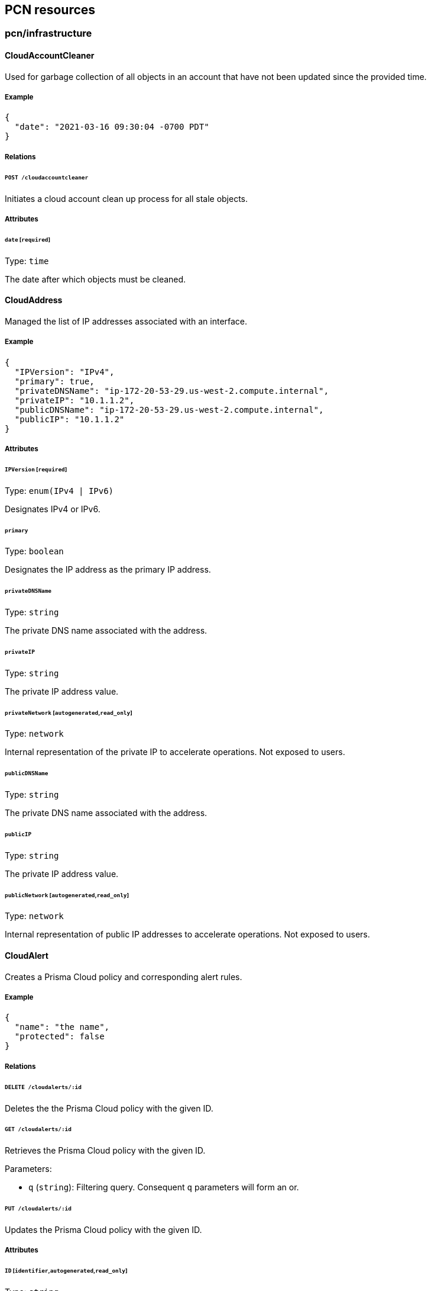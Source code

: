 == PCN resources

//'''
//
//title: PCN resources
//type: single
//url: "/saas/microseg-console-api/pcn/"
//weight: 70
//menu:
//  saas:
//    parent: "microseg-console-api"
//    identifier: "microseg-console-api-pcn"
//canonical: https://docs.aporeto.com/saas/microseg-console-api/pcn/
//
//'''

// markdownlint-disable MD032

=== pcn/infrastructure

==== CloudAccountCleaner

Used for garbage collection of all objects in an account that have not been
updated since the provided time.

===== Example

[,json]
----
{
  "date": "2021-03-16 09:30:04 -0700 PDT"
}
----

===== Relations

====== `POST /cloudaccountcleaner`

Initiates a cloud account clean up process for all stale objects.

===== Attributes

====== `date` [`required`]

Type: `time`

The date after which objects must be cleaned.

==== CloudAddress

Managed the list of IP addresses associated with an interface.

===== Example

[,json]
----
{
  "IPVersion": "IPv4",
  "primary": true,
  "privateDNSName": "ip-172-20-53-29.us-west-2.compute.internal",
  "privateIP": "10.1.1.2",
  "publicDNSName": "ip-172-20-53-29.us-west-2.compute.internal",
  "publicIP": "10.1.1.2"
}
----

===== Attributes

====== `IPVersion` [`required`]

Type: `enum(IPv4 | IPv6)`

Designates IPv4 or IPv6.

====== `primary`

Type: `boolean`

Designates the IP address as the primary IP address.

====== `privateDNSName`

Type: `string`

The private DNS name associated with the address.

====== `privateIP`

Type: `string`

The private IP address value.

====== `privateNetwork` [`autogenerated`,`read_only`]

Type: `network`

Internal representation of the private IP to accelerate operations. Not exposed
to users.

====== `publicDNSName`

Type: `string`

The private DNS name associated with the address.

====== `publicIP`

Type: `string`

The private IP address value.

====== `publicNetwork` [`autogenerated`,`read_only`]

Type: `network`

Internal representation of public IP addresses to accelerate operations. Not
exposed to users.

==== CloudAlert

Creates a Prisma Cloud policy and corresponding alert rules.

===== Example

[,json]
----
{
  "name": "the name",
  "protected": false
}
----

===== Relations

====== `DELETE /cloudalerts/:id`

Deletes the the Prisma Cloud policy with the given ID.

====== `GET /cloudalerts/:id`

Retrieves the Prisma Cloud policy with the given ID.

Parameters:

* `q` (`string`): Filtering query. Consequent `q` parameters will form an or.

====== `PUT /cloudalerts/:id`

Updates the Prisma Cloud policy with the given ID.

===== Attributes

====== `ID` [`identifier`,`autogenerated`,`read_only`]

Type: `string`

Identifier of the object.

====== `annotations`

Type: `map[string][]string`

Stores additional information about an entity.

====== `associatedTags`

Type: `[]string`

List of tags attached to an entity.

====== `cloudpolicies`

Type: `[]string`

The list of policies that apply to this alert.

====== `description` [`max_length=1024`]

Type: `string`

Description of the object.

====== `name` [`required`,`max_length=256`]

Type: `string`

Name of the entity.

====== `namespace` [`autogenerated`,`read_only`]

Type: `string`

Namespace tag attached to an entity.

====== `normalizedTags` [`autogenerated`,`read_only`]

Type: `[]string`

Contains the list of normalized tags of the entities.

====== `notifications`

Type: `[]string`

Type of notifications.

====== `protected`

Type: `boolean`

Defines if the object is protected.

====== `targetSelector`

Type: `[][]string`

Selector of namespaces where this alert rule must apply. If empty it applies to
current namespace.

==== CloudEndpoint

Manages the list of endpoints available in a cloud deployment.

===== Example

[,json]
----
{
  "APIID": 12344555,
  "VPCID": "vpc-023419c5952374917",
  "accountID": 9123450055,
  "cloudType": "AWS",
  "customerID": 1234455,
  "name": "myobject",
  "nativeID": "subnet-0ae4a90153dfb642c",
  "policyReferences": [
    "sg-123"
  ],
  "protected": false,
  "regionName": "AWS Tokyo",
  "resourceID": 12344555
}
----

===== Relations

====== `GET /cloudendpoints`

List of endpoints associated with the deployment.

Parameters:

* `q` (`string`): Filtering query. Consequent `q` parameters will form an or.

====== `POST /cloudendpoints`

Creates a cloud endpoint.

====== `DELETE /cloudendpoints/:id`

Deletes the object with the given ID.

====== `GET /cloudendpoints/:id`

Retrieves the endpoint with the given ID.

====== `PUT /cloudendpoints/:id`

Updates the endpoint with the given ID.

===== Attributes

====== `APIID`

Type: `integer`

Prisma Cloud API ID (matches Prisma Cloud API ID).

====== `ID` [`identifier`,`autogenerated`,`read_only`]

Type: `string`

Identifier of the object.

====== `VPCID`

Type: `string`

ID of the host VPC.

====== `accountID`

Type: `string`

Cloud account ID associated with the entity (matches Prisma Cloud accountID).

====== `annotations`

Type: `map[string][]string`

Stores additional information about an entity.

====== `associatedTags`

Type: `[]string`

List of tags attached to an entity.

====== `cloudTags`

Type: `[]string`

Internal representation of object tags retrieved from the cloud provider.

====== `cloudType`

Type: `string`

Cloud type of the entity.

====== `createTime` [`autogenerated`,`read_only`]

Type: `time`

Creation date of the object.

====== `customerID`

Type: `integer`

Customer ID as identified by Prisma Cloud.

====== `ingestionTime`

Type: `time`

The time that the object was first ingested.

====== `name`

Type: `string`

Name of the object (optional).

====== `namespace` [`autogenerated`,`read_only`]

Type: `string`

Namespace tag attached to an entity.

====== `nativeID` [`required`,`max_length=256`]

Type: `string`

ID of the cloud provider object.

====== `normalizedTags` [`autogenerated`,`read_only`]

Type: `[]string`

Contains the list of normalized tags of the entities.

====== `parameters`

Type: <<cloudendpointdata,`cloudendpointdata`>>

Endpoint related parameters.

====== `policyReferences`

Type: `[]string`

A list of policy references associated with this cloud node.

====== `protected`

Type: `boolean`

Defines if the object is protected.

====== `regionName` [`max_length=256`]

Type: `string`

Region name associated with the entity.

====== `resourceID`

Type: `integer`

Prisma Cloud Resource ID.

====== `updateTime` [`autogenerated`,`read_only`]

Type: `time`

Last update date of the object.

==== CloudEndpointData

Parameters associated with a cloud endpoint.

===== Example

[,json]
----
{
  "VPCAttached": false,
  "attachedInterfaces": [
    "eni-12344",
    "eni-33333"
  ],
  "forwardingEnabled": false,
  "hasPublicIP": false,
  "serviceType": "NotApplicable",
  "type": "Instance"
}
----

===== Attributes

====== `VPCAttached`

Type: `boolean`

Indicates that the endpoint is directly attached to the VPC. In this case the
attachedInterfaces is empty. In general this is only valid for endpoint type
Gateway and Peering Connection.

====== `VPCAttachments`

Type: `[]string`

The list of VPCs that this endpoint is directly attached to.

====== `associatedRouteTables`

Type: `[]string`

List of route tables associated with this endpoint. Depending on cloud provider
it can apply in some gateways.

====== `attachedInterfaces`

Type: `[]string`

A list of interfaces attached with the endpoint. In some cases endpoints can
have more than one interface.

====== `forwardingEnabled`

Type: `boolean`

If the endpoint has multiple connections and forwarding can be enabled between
them.

====== `hasPublicIP`

Type: `boolean`

Indicates if the endpoint has a public IP address.

====== `imageID`

Type: `string`

The imageID of running in the endpoint. Available for instances and
potentially other 3rd parties. This can be the AMI ID in AWS or corresponding
instance imageID in other clouds.

====== `productInfo`

Type: <<cloudendpointdataproductinfo,`[]cloudendpointdataproductinfo`>>

Product related metadata associated with this endpoint.

====== `serviceName`

Type: `string`

Identifies the name of the service for service endpoints.

====== `serviceType`

Type: `enum(Interface | Gateway | GatewayLoadBalancer | NotApplicable)`

Identifies the service type that this endpoint represents (example Gateway Load
Balancer).

Default value:

[,json]
----
"NotApplicable"
----

====== `type` [`required`]

Type: `enum(Instance | LoadBalancer | PeeringConnection | Service | Gateway | TransitGateway | NATGateway)`

Type of the endpoint.

==== CloudEndpointDataProductInfo

Parameters associated with a cloud endpoint data product.

===== Attributes

====== `productID`

Type: `string`

The ID of the corresponding product.

====== `type`

Type: `string`

The type of the product.

==== CloudGraph

Returns a data structure representing the graph of all cloud nodes
and their connections in a particular namespace.

===== Relations

====== `POST /cloudgraphs`

Creates a cloud dependency graph based on ingested data and the required
parameters.

====== `GET /cloudnetworkqueries/:id/cloudgraphs`

Initiates a calculation of the query and retrieves the results in CloudGraph.

===== Attributes

====== `internalEdges` [`autogenerated`,`read_only`]

Type: link:../pcn/#cloudgraphnode[`map[string\]cloudgraphedge`]

The edges of the map.

====== `nodes` [`autogenerated`,`read_only`]

Type: <<cloudgraphnode,`map[string]cloudgraphnode`>>

Refers to the nodes of the map.

====== `publicEdges` [`autogenerated`,`read_only`]

Type: link:../pcn/#cloudgraphnode[`map[string\]cloudgraphedge`]

The edges of the map.

====== `query`

Type: <<cloudnetworkquery,`cloudnetworkquery`>>

The cloud network query that should be used. This requires a POST operation on
the object.

====== `sourceDestinationMap` [`autogenerated`,`read_only`]

Type: `map[string]map[string]cloudnetworkquerydestination`

The set of destinations that have been discovered based on the query and their
associated verdicts.

==== CloudGraphNode

Returns a data structure representing the graph of all cloud nodes and their
connections in a particular namespace.

===== Attributes

====== `nativeID`

Type: `string`

The native ID of the node.

====== `nodeData`

Type: <<cloudnode,`cloudnode`>>

Details about the node if the query type requests full details.

====== `policies`

Type: <<cloudgraphnodeaction,`map[string]cloudgraphnodeaction`>>

The policies that were applied to this node for each destination.

====== `routeTableIDs`

Type: `map[string]string`

The list of route tables IDs that forwarding was based on for the internal path,
if routing was
performed.

====== `type`

Type: `string`

The type of the node as a string.

==== CloudGraphNodeAction

Describes the action and corresponding policy that resulted in this decision.

===== Attributes

====== `action`

Type: `string`

The action that is been applied for the particular destination.

====== `policyID`

Type: `string`

The ID of the policies that were used in the path.

==== CloudInterfaceData

Parameters associated with a cloud interface.

===== Example

[,json]
----
{
  "attachmentType": "Instance",
  "routeTableID": [
    "rt1233"
  ],
  "subnets": [
    "subnet-074c152ae45ea0c73"
  ]
}
----

===== Attributes

====== `addresses`

Type: <<cloudaddress,`[]cloudaddress`>>

List of IP addresses/subnets (IPv4 or IPv6) associated with the
interface.

====== `attachmentType` [`required`]

Type: `enum(Instance | LoadBalancer | Gateway | Service | TransitGatewayVPCAttachment | NetworkLoadBalancer | Lambda | GatewayLoadBalancer | GatewayLoadBalancerEndpoint | VPCEndpoint | APIGatewayManaged | EFA)`

Attachment type describes where this interface is attached to (Instance, Load
Balancer, Gateway, etc).

====== `relatedObjectID`

Type: `string`

If the interface is of type or external, the relatedObjectID identifies the
related service or gateway.

====== `routeTableID`

Type: `string`

The route table that must be used for this interface. Applies to Transit
Gateways and other special types.

====== `securityTags`

Type: `[]string`

Security tags associated with the instance.

====== `subnets`

Type: `[]string`

ID of subnet associated with this interface.

==== CloudManagedNetwork

A cloud managed network represents a set of enterprise subnets that can be used
in policies.

===== Example

[,json]
----
{
  "APIID": 12344555,
  "VPCID": "vpc-023419c5952374917",
  "accountID": 9123450055,
  "cloudType": "AWS",
  "customerID": 1234455,
  "name": "myobject",
  "nativeID": "subnet-0ae4a90153dfb642c",
  "policyReferences": [
    "sg-123"
  ],
  "protected": false,
  "regionName": "AWS Tokyo",
  "resourceID": 12344555,
  "type": "Enterprise"
}
----

===== Relations

====== `GET /cloudmanagednetworks`

Retrieves the list of cloud attachments.

Parameters:

* `q` (`string`): Filtering query. Consequent `q` parameters will form an or.

====== `POST /cloudmanagednetworks`

Creates a cloud managed network.

====== `DELETE /cloudmanagednetworks/:id`

Deletes the object with the given ID.

====== `GET /cloudmanagednetworks/:id`

Retrieves the object with the given ID.

Parameters:

* `archived` (`boolean`): Also retrieve the objects that have been archived.
* `propagated` (`boolean`): Also retrieve the objects that propagate down.

====== `PUT /cloudmanagednetworks/:id`

Updates the object with the given ID.

===== Attributes

====== `APIID`

Type: `integer`

Prisma Cloud API ID (matches Prisma Cloud API ID).

====== `ID` [`identifier`,`autogenerated`,`read_only`]

Type: `string`

Identifier of the object.

====== `VPCID`

Type: `string`

ID of the host VPC.

====== `accountID`

Type: `string`

Cloud account ID associated with the entity (matches Prisma Cloud accountID).

====== `annotations`

Type: `map[string][]string`

Stores additional information about an entity.

====== `associatedTags`

Type: `[]string`

List of tags attached to an entity.

====== `cloudTags`

Type: `[]string`

Internal representation of object tags retrieved from the cloud provider.

====== `cloudType`

Type: `string`

Cloud type of the entity.

====== `createTime` [`autogenerated`,`read_only`]

Type: `time`

Creation date of the object.

====== `customerID`

Type: `integer`

Customer ID as identified by Prisma Cloud.

====== `entries`

Type: `[]string`

List of CIDRs.

====== `ingestionTime`

Type: `time`

The time that the object was first ingested.

====== `name`

Type: `string`

Name of the object (optional).

====== `namespace` [`autogenerated`,`read_only`]

Type: `string`

Namespace tag attached to an entity.

====== `nativeID` [`required`,`max_length=256`]

Type: `string`

ID of the cloud provider object.

====== `normalizedTags` [`autogenerated`,`read_only`]

Type: `[]string`

Contains the list of normalized tags of the entities.

====== `policyReferences`

Type: `[]string`

A list of policy references associated with this cloud node.

====== `protected`

Type: `boolean`

Defines if the object is protected.

====== `regionName` [`max_length=256`]

Type: `string`

Region name associated with the entity.

====== `resourceID`

Type: `integer`

Prisma Cloud Resource ID.

====== `type` [`required`]

Type: `enum(Enterprise | AWSPrefixLists | AWSElasticIPs | GCP | Custom)`

The type of cloud managed network.

Default value:

[,json]
----
"Enterprise"
----

====== `updateTime` [`autogenerated`,`read_only`]

Type: `time`

Last update date of the object.

==== CloudNetworkInterface

Manages the set of network interfaces that are associated with endpoints.

===== Example

[,json]
----
{
  "APIID": 12344555,
  "VPCID": "vpc-023419c5952374917",
  "accountID": 9123450055,
  "cloudType": "AWS",
  "customerID": 1234455,
  "name": "myobject",
  "nativeID": "subnet-0ae4a90153dfb642c",
  "policyReferences": [
    "sg-123"
  ],
  "protected": false,
  "regionName": "AWS Tokyo",
  "resourceID": 12344555
}
----

===== Relations

====== `GET /cloudnetworkinterfaces`

Retrieve the list of network interfaces associated with the deployment.

Parameters:

* `q` (`string`): Filtering query. Consequent `q` parameters will form an or.

====== `POST /cloudnetworkinterfaces`

Creates a cloud network interface.

====== `DELETE /cloudnetworkinterfaces/:id`

Deletes the network interface with the given ID.

====== `GET /cloudnetworkinterfaces/:id`

Retrieves the network interface with the given ID.

Parameters:

* `q` (`string`): Filtering query. Consequent `q` parameters will form an or.

====== `PUT /cloudnetworkinterfaces/:id`

Updates the network interface with the given ID.

===== Attributes

====== `APIID`

Type: `integer`

Prisma Cloud API ID (matches Prisma Cloud API ID).

====== `ID` [`identifier`,`autogenerated`,`read_only`]

Type: `string`

Identifier of the object.

====== `VPCID`

Type: `string`

ID of the host VPC.

====== `accountID`

Type: `string`

Cloud account ID associated with the entity (matches Prisma Cloud accountID).

====== `annotations`

Type: `map[string][]string`

Stores additional information about an entity.

====== `associatedTags`

Type: `[]string`

List of tags attached to an entity.

====== `cloudTags`

Type: `[]string`

Internal representation of object tags retrieved from the cloud provider.

====== `cloudType`

Type: `string`

Cloud type of the entity.

====== `createTime` [`autogenerated`,`read_only`]

Type: `time`

Creation date of the object.

====== `customerID`

Type: `integer`

Customer ID as identified by Prisma Cloud.

====== `ingestionTime`

Type: `time`

The time that the object was first ingested.

====== `name`

Type: `string`

Name of the object (optional).

====== `namespace` [`autogenerated`,`read_only`]

Type: `string`

Namespace tag attached to an entity.

====== `nativeID` [`required`,`max_length=256`]

Type: `string`

ID of the cloud provider object.

====== `normalizedTags` [`autogenerated`,`read_only`]

Type: `[]string`

Contains the list of normalized tags of the entities.

====== `parameters`

Type: <<cloudinterfacedata,`cloudinterfacedata`>>

Cloud network interface related parameters.

====== `policyReferences`

Type: `[]string`

A list of policy references associated with this cloud node.

====== `protected`

Type: `boolean`

Defines if the object is protected.

====== `regionName` [`max_length=256`]

Type: `string`

Region name associated with the entity.

====== `resourceID`

Type: `integer`

Prisma Cloud Resource ID.

====== `updateTime` [`autogenerated`,`read_only`]

Type: `time`

Last update date of the object.

==== CloudNetworkQuery

Provides the parameters for an effective network permissions query.

===== Example

[,json]
----
{
  "destinationProtocol": -1,
  "excludeEnterpriseIPs": false,
  "includeUnreachable": false,
  "name": "the name",
  "protected": false,
  "type": "Summary"
}
----

===== Relations

====== `GET /cloudnetworkqueries`

Retrieves the list of cloud network queries.

Parameters:

* `q` (`string`): Filtering query. Consequent `q` parameters will form an or.

====== `POST /cloudnetworkqueries`

Creates a cloud network query.

====== `DELETE /cloudnetworkqueries/:id`

Deletes the the cloud query with the given ID.

====== `GET /cloudnetworkqueries/:id`

Retrieves the cloud query with the given ID.

Parameters:

* `q` (`string`): Filtering query. Consequent `q` parameters will form an or.

====== `PUT /cloudnetworkqueries/:id`

Updates the cloud query with the given ID.

====== `GET /cloudnetworkqueries/:id/cloudgraphs`

Initiates a calculation of the query and retrieves the results in CloudGraph.

====== `GET /cloudnetworkqueries/:id/cloudpolicies`

Retrieves the policies associated with this query.

====== `POST /cloudnetworkqueries/:id/cloudpolicies`

Creates a policy associated with this query.

===== Attributes

====== `ID` [`identifier`,`autogenerated`,`read_only`]

Type: `string`

Identifier of the object.

====== `annotations`

Type: `map[string][]string`

Stores additional information about an entity.

====== `associatedTags`

Type: `[]string`

List of tags attached to an entity.

====== `description` [`max_length=1024`]

Type: `string`

Description of the object.

====== `destinationIP`

Type: `string`

The destination IP of a trace route request. Might not always be an endpoint.

====== `destinationPorts`

Type: `_portlist`

The destination port or ports that should be used for the trace route command.

====== `destinationProtocol` [`max_value=255.000000`]

Type: `integer`

The destination protocol that should be used for the trace route commands.

Default value:

[,json]
----
-1
----

====== `destinationSelector`

Type: <<cloudnetworkqueryfilter,`cloudnetworkqueryfilter`>>

A filter for selecting destinations for the query.

====== `excludeEnterpriseIPs`

Type: `boolean`

If set, the evaluation will exclude enterprise IPs from the effective
permissions.

====== `includeUnreachable`

Type: `boolean`

If set, the query result will return all destinations including the unreachable
ones.

====== `name` [`required`,`max_length=256`]

Type: `string`

Name of the entity.

====== `namespace` [`autogenerated`,`read_only`]

Type: `string`

Namespace tag attached to an entity.

====== `normalizedTags` [`autogenerated`,`read_only`]

Type: `[]string`

Contains the list of normalized tags of the entities.

====== `protected`

Type: `boolean`

Defines if the object is protected.

====== `sourceIP`

Type: `string`

The source IP of a trace route request. Might not be always and endpoint.

====== `sourceSelector`

Type: <<cloudnetworkqueryfilter,`cloudnetworkqueryfilter`>>

A filter for selecting the sources of the request.

====== `type`

Type: `enum(Summary | CompressedGraph | FullGraph)`

Indicates the type of results that should be provided by the query.

Default value:

[,json]
----
"Summary"
----

==== CloudNetworkQueryDestination

Returns the set of discovered destinations and the associated verdicts.

===== Attributes

====== `indirectNodeID` [`autogenerated`,`read_only`]

Type: `string`

Returns the native ID of the indirect node.

====== `isIndirect` [`autogenerated`,`read_only`]

Type: `boolean`

Returns true if this is an indirect path through an forwarding entities.

====== `reachable` [`autogenerated`,`read_only`]

Type: `boolean`

Returns true if the destination is reachable through routing.

====== `type` [`autogenerated`,`read_only`]

Type: `enum(Interface | Instance | LoadBalancer | PublicIP)`

Returns the type of the destination.

====== `verdict` [`autogenerated`,`read_only`]

Type: `string`

Returns the network security verdict for the destination.

==== CloudNetworkQueryFilter

Captures the parameters allowed in a query filter for a net effective
permissions request.

===== Example

[,json]
----
{
  "accountIDs": [
    "account1"
  ],
  "cloudTypes": [
    "AWS"
  ],
  "regions": [
    "us-west-1"
  ],
  "resourceType": "Instance"
}
----

===== Attributes

====== `VPCIDs`

Type: `[]string`

The VPC ID of the target resources.

====== `accountIDs`

Type: `[]string`

The accounts that the search must apply to. These are the actually IDs of the
account as provided by the cloud provider. One or more IDs can be included.

====== `cloudTypes`

Type: `[]string`

The cloud types that the search must apply to.

====== `imageIDs`

Type: `[]string`

A list of imageIDs that endpoints can be filtered with. Applies only to
resourceType Endpoint.

====== `objectIDs`

Type: `[]string`

The exact object that the search applies. If ObjectIDs are defined, the rest of
the fields are ignored. An object ID can refer to an instance, VPC endpoint, or
network interface.

====== `productInfoType`

Type: `string`

Restricts the query on only endpoints with the given productInfoType.

====== `productInfoValue`

Type: `string`

Restricts the query to only endpoints with the provided productInfoValue. Does
not apply to other resource types.

====== `regions`

Type: `[]string`

The region that the search must apply to.

====== `resourceType` [`required`]

Type: `enum(Instance | Interface | Service | ProcessingUnit)`

The type of endpoint resource. The resource type is a mandatory field and a
query cannot span multiple resource types.

Default value:

[,json]
----
"Instance"
----

====== `securityTags`

Type: `[]string`

The list of security tags associated with the targets of the query. Security
tags refer to security groups in AWS or network tags in GCP. So they can have
different meaning depending on the target cloud.

====== `serviceOwners`

Type: `[]string`

Identifies the owner of the service that the resource is attached to. Field is
not valid if the resource type is not an interface.

====== `serviceTypes`

Type: `[]string`

Identifies the type of service that the interface is attached to. Field is not
valid if the resource type is not an
interface.

====== `subnets`

Type: `[]string`

The subnets where the resources must reside. A subnet parameter can only be
provided for a network interface resource type.

====== `tags`

Type: `[]string`

A list of tags that select the same of endpoints for the query. These tags refer
to the tags attached to the resources in the cloud provider definitions.

==== CloudNetworkRule

Represents an ingress or egress network rule.

===== Example

[,json]
----
{
  "action": "Allow"
}
----

===== Attributes

====== `action` [`required`]

Type: `enum(Allow | Reject)`

Defines the action to apply to a flow.

* `Allow`: allows the defined traffic.
* `Reject`: rejects the defined traffic; useful in conjunction with an allow all
policy.

Default value:

[,json]
----
"Allow"
----

====== `networks` [`read_only`]

Type: `[]string`

A list of IP CIDRS that identify remote endpoints.

====== `object`

Type: `[][]string`

Identifies the set of remote workloads that the rule relates to. The selector
will identify both processing units as well as external networks that match the
selector.

====== `priority`

Type: `integer`

Priority of the rule. Available only for cloud ACLs.

====== `protocolPorts`

Type: `[]string`

Represents the ports and protocols this policy applies to. Protocol/ports are
defined as tcp/80, udp/22. For protocols that do not have ports, the port
designation
is not allowed.

====== `storedNetworks` [`autogenerated`,`read_only`]

Type: `networklist`

An internal representation of the networks to increase performance. Not visible
to end users.

==== CloudNetworkRuleSet

A CloudNetworkRuleSet represents a set of cloud network security groups or
firewall rules as they apply to the infrastructure.

===== Example

[,json]
----
{
  "APIID": 12344555,
  "VPCID": "vpc-023419c5952374917",
  "accountID": 9123450055,
  "cloudType": "AWS",
  "customerID": 1234455,
  "name": "myobject",
  "nativeID": "subnet-0ae4a90153dfb642c",
  "policyReferences": [
    "sg-123"
  ],
  "protected": false,
  "regionName": "AWS Tokyo",
  "resourceID": 12344555
}
----

===== Relations

====== `GET /cloudnetworkrulesets`

Retrieves the list of cloud network rule set policies.

Parameters:

* `q` (`string`): Filtering query. Consequent `q` parameters will form an or.
* `propagated` (`boolean`): Also retrieve the objects that propagate down.

====== `POST /cloudnetworkrulesets`

Creates a cloud network ruleset.

====== `DELETE /cloudnetworkrulesets/:id`

Deletes the object with the given ID.

====== `GET /cloudnetworkrulesets/:id`

Retrieves the object with the given ID.

====== `PUT /cloudnetworkrulesets/:id`

Updates the object with the given ID.

===== Attributes

====== `APIID`

Type: `integer`

Prisma Cloud API ID (matches Prisma Cloud API ID).

====== `ID` [`identifier`,`autogenerated`,`read_only`]

Type: `string`

Identifier of the object.

====== `VPCID`

Type: `string`

ID of the host VPC.

====== `accountID`

Type: `string`

Cloud account ID associated with the entity (matches Prisma Cloud accountID).

====== `annotations`

Type: `map[string][]string`

Stores additional information about an entity.

====== `associatedTags`

Type: `[]string`

List of tags attached to an entity.

====== `cloudTags`

Type: `[]string`

Internal representation of object tags retrieved from the cloud provider.

====== `cloudType`

Type: `string`

Cloud type of the entity.

====== `createTime` [`autogenerated`,`read_only`]

Type: `time`

Creation date of the object.

====== `customerID`

Type: `integer`

Customer ID as identified by Prisma Cloud.

====== `ingestionTime`

Type: `time`

The time that the object was first ingested.

====== `name`

Type: `string`

Name of the object (optional).

====== `namespace` [`autogenerated`,`read_only`]

Type: `string`

Namespace tag attached to an entity.

====== `nativeID` [`required`,`max_length=256`]

Type: `string`

ID of the cloud provider object.

====== `normalizedTags` [`autogenerated`,`read_only`]

Type: `[]string`

Contains the list of normalized tags of the entities.

====== `parameters`

Type: <<cloudnetworkrulesetdata,`cloudnetworkrulesetdata`>>

Cloud network ruleset data.

====== `policyReferences`

Type: `[]string`

A list of policy references associated with this cloud node.

====== `protected`

Type: `boolean`

Defines if the object is protected.

====== `regionName` [`max_length=256`]

Type: `string`

Region name associated with the entity.

====== `resourceID`

Type: `integer`

Prisma Cloud Resource ID.

====== `updateTime` [`autogenerated`,`read_only`]

Type: `time`

Last update date of the object.

==== CloudNetworkRuleSetData

Parameters associated with a cloud network rule set.

===== Example

[,json]
----
{
  "type": "SecurityGroup"
}
----

===== Attributes

====== `incomingRules`

Type: <<cloudnetworkrule,`[]cloudnetworkrule`>>

The set of rules to apply to incoming traffic (traffic coming to the Processing
Unit matching the subject).

====== `outgoingRules`

Type: <<cloudnetworkrule,`[]cloudnetworkrule`>>

The set of rules to apply to outgoing traffic (traffic coming from the
Processing Unit matching the subject).

====== `subject`

Type: `[][]string`

A tag expression identifying used to match processing units to which this policy
applies to.

====== `type` [`required`]

Type: `enum(SecurityGroup | ACL)`

Type identifies if this is a security group rule set or ACL.

==== CloudNode

Manages the list of cloud nodes available in a cloud deployment.

===== Example

[,json]
----
{
  "APIID": 12344555,
  "VPCID": "vpc-023419c5952374917",
  "accountID": 9123450055,
  "cloudType": "AWS",
  "customerID": 1234455,
  "name": "myobject",
  "nativeID": "subnet-0ae4a90153dfb642c",
  "policyReferences": [
    "sg-123"
  ],
  "protected": false,
  "regionName": "AWS Tokyo",
  "resourceID": 12344555,
  "type": "Endpoint"
}
----

===== Relations

====== `GET /cloudnodes`

Retrieves the list of cloud nodes.

Parameters:

* `q` (`string`): Filtering query. Consequent `q` parameters will form an or.

====== `DELETE /cloudnodes/:id`

Deletes the cloud node with the given ID.

====== `GET /cloudnodes/:id`

Retrieves the cloud node with the given ID.

===== Attributes

====== `APIID`

Type: `integer`

Prisma Cloud API ID (matches Prisma Cloud API ID).

====== `ID` [`identifier`,`autogenerated`,`read_only`]

Type: `string`

Identifier of the object.

====== `VPCID`

Type: `string`

ID of the host VPC.

====== `accountID`

Type: `string`

Cloud account ID associated with the entity (matches Prisma Cloud accountID).

====== `annotations`

Type: `map[string][]string`

Stores additional information about an entity.

====== `associatedTags`

Type: `[]string`

List of tags attached to an entity.

====== `attachments`

Type: `[]string`

The list of attachments for this node.

====== `cloudTags`

Type: `[]string`

Internal representation of object tags retrieved from the cloud provider.

====== `cloudType`

Type: `string`

Cloud type of the entity.

====== `createTime` [`autogenerated`,`read_only`]

Type: `time`

Creation date of the object.

====== `customerID`

Type: `integer`

Customer ID as identified by Prisma Cloud.

====== `ingestionTime`

Type: `time`

The time that the object was first ingested.

====== `name`

Type: `string`

Name of the object (optional).

====== `namespace` [`autogenerated`,`read_only`]

Type: `string`

Namespace tag attached to an entity.

====== `nativeID` [`required`,`max_length=256`]

Type: `string`

ID of the cloud provider object.

====== `normalizedTags` [`autogenerated`,`read_only`]

Type: `[]string`

Contains the list of normalized tags of the entities.

====== `parameters`

Type: `map[string]interface{}`

The cloud attributes of the object.

====== `policyReferences`

Type: `[]string`

A list of policy references associated with this cloud node.

====== `protected`

Type: `boolean`

Defines if the object is protected.

====== `regionName` [`max_length=256`]

Type: `string`

Region name associated with the entity.

====== `relatedObjectID`

Type: `string`

A reference to a related object.

====== `resourceID`

Type: `integer`

Prisma Cloud Resource ID.

====== `securityTags`

Type: `[]string`

List of security tags associated with the node.

====== `subType`

Type: `string`

The sub-type of the object as found in the parameters. Used for indexing.

====== `type` [`required`]

Type: `enum(Endpoint | Subnet | VPC | Interface | RouteTable | NetworkRuleSet)`

Type of the endpoint.

====== `updateTime` [`autogenerated`,`read_only`]

Type: `time`

Last update date of the object.

==== CloudPolicy

Creates a Prisma Cloud policy and corresponding alert rules.

===== Example

[,json]
----
{
  "name": "the name",
  "protected": false,
  "severity": "Low"
}
----

===== Relations

====== `DELETE /cloudpolicies/:id`

Deletes the the Prisma Cloud policy with the given ID.

====== `GET /cloudpolicies/:id`

Retrieves the Prisma Cloud policy with the given ID.

Parameters:

* `q` (`string`): Filtering query. Consequent `q` parameters will form an or.

====== `PUT /cloudpolicies/:id`

Updates the Prisma Cloud policy with the given ID.

====== `GET /cloudnetworkqueries/:id/cloudpolicies`

Retrieves the policies associated with this query.

====== `POST /cloudnetworkqueries/:id/cloudpolicies`

Creates a policy associated with this query.

===== Attributes

====== `ID` [`identifier`,`autogenerated`,`read_only`]

Type: `string`

Identifier of the object.

====== `annotations`

Type: `map[string][]string`

Stores additional information about an entity.

====== `associatedTags`

Type: `[]string`

List of tags attached to an entity.

====== `description` [`max_length=1024`]

Type: `string`

Description of the object.

====== `name` [`required`,`max_length=256`]

Type: `string`

Name of the entity.

====== `namespace` [`autogenerated`,`read_only`]

Type: `string`

Namespace tag attached to an entity.

====== `normalizedTags` [`autogenerated`,`read_only`]

Type: `[]string`

Contains the list of normalized tags of the entities.

====== `prismaCloudPolicyID`

Type: `string`

Reference to the corresponding Prisma Cloud Policy ID.

====== `protected`

Type: `boolean`

Defines if the object is protected.

====== `queryID` [`read_only`]

Type: `string`

The query ID that this policy refers to. This is auto-calculated since it is
derived from the parent.

====== `severity` [`required`]

Type: `enum(Low | Medium | High)`

The severity of a policy violation.

==== CloudRoute

Describes a route in a route table.

===== Example

[,json]
----
{
  "destinationIPv4CIDR": "10.1.1.32/24",
  "destinationIPv6CIDR": "2001:db8::/32",
  "destinationPrefixListID": "pl-1234",
  "nextHopID": "gw_123444444",
  "nextHopType": "LocalGateway"
}
----

===== Attributes

====== `destinationIPv4CIDR`

Type: `string`

The Destination CIDR for the route.

====== `destinationIPv6CIDR`

Type: `string`

The destination IPV6 CIDR for the route.

====== `destinationPrefixListID`

Type: `string`

The destination is identified as a prefix list ID.

====== `nextHopID`

Type: `string`

The ID of the next hop object.

====== `nextHopType` [`required`]

Type: `enum(EgressOnlyGateway | Gateway | Instance | LocalGateway | NATGateway | NetworkInterface | TransitGateway | VPCPeeringConnection | TransitGatewayAttachment)`

The type of the next hop.

====== `storedDestinationIPv4CIDR` [`autogenerated`,`read_only`]

Type: `network`

Internal representation of IPv4 networks.

====== `storedDestinationIPv6CIDR` [`autogenerated`,`read_only`]

Type: `network`

Internal representation of IPv6 networks.

==== CloudRouteData

Parameters associated with a cloud route table.

===== Example

[,json]
----
{
  "gatewayID": "tgw-009251c49cf46d940",
  "mainTable": true,
  "subnetAssociations": [
    "subnet-096bb677ed112475d"
  ]
}
----

===== Attributes

====== `gatewayID`

Type: `string`

The gateway that this route table is associated with.

====== `mainTable`

Type: `boolean`

Indicates that this is the default route table for the VPC.

====== `routelist`

Type: <<cloudroute,`[]cloudroute`>>

Routes associated with this route table.

====== `subnetAssociations`

Type: `[]string`

The list of subnets that this route table is associated with.

==== CloudRouteTable

Manages the list of route tables available in a cloud deployment.

===== Example

[,json]
----
{
  "APIID": 12344555,
  "VPCID": "vpc-023419c5952374917",
  "accountID": 9123450055,
  "cloudType": "AWS",
  "customerID": 1234455,
  "name": "myobject",
  "nativeID": "subnet-0ae4a90153dfb642c",
  "policyReferences": [
    "sg-123"
  ],
  "protected": false,
  "regionName": "AWS Tokyo",
  "resourceID": 12344555
}
----

===== Relations

====== `GET /cloudroutetables`

Retrieves the list of routing tables.

Parameters:

* `q` (`string`): Filtering query. Consequent `q` parameters will form an or.

====== `POST /cloudroutetables`

Creates a new routing table.

====== `DELETE /cloudroutetables/:id`

Deletes the route table with the given ID.

Parameters:

* `q` (`string`): Filtering query. Consequent `q` parameters will form an or.

====== `GET /cloudroutetables/:id`

Retrieves the route table with the given ID.

====== `PUT /cloudroutetables/:id`

Updates the route table with the given ID.

===== Attributes

====== `APIID`

Type: `integer`

Prisma Cloud API ID (matches Prisma Cloud API ID).

====== `ID` [`identifier`,`autogenerated`,`read_only`]

Type: `string`

Identifier of the object.

====== `VPCID`

Type: `string`

ID of the host VPC.

====== `accountID`

Type: `string`

Cloud account ID associated with the entity (matches Prisma Cloud accountID).

====== `annotations`

Type: `map[string][]string`

Stores additional information about an entity.

====== `associatedTags`

Type: `[]string`

List of tags attached to an entity.

====== `cloudTags`

Type: `[]string`

Internal representation of object tags retrieved from the cloud provider.

====== `cloudType`

Type: `string`

Cloud type of the entity.

====== `createTime` [`autogenerated`,`read_only`]

Type: `time`

Creation date of the object.

====== `customerID`

Type: `integer`

Customer ID as identified by Prisma Cloud.

====== `ingestionTime`

Type: `time`

The time that the object was first ingested.

====== `name`

Type: `string`

Name of the object (optional).

====== `namespace` [`autogenerated`,`read_only`]

Type: `string`

Namespace tag attached to an entity.

====== `nativeID` [`required`,`max_length=256`]

Type: `string`

ID of the cloud provider object.

====== `normalizedTags` [`autogenerated`,`read_only`]

Type: `[]string`

Contains the list of normalized tags of the entities.

====== `parameters`

Type: <<cloudroutedata,`cloudroutedata`>>

Route table related parameters.

====== `policyReferences`

Type: `[]string`

A list of policy references associated with this cloud node.

====== `protected`

Type: `boolean`

Defines if the object is protected.

====== `regionName` [`max_length=256`]

Type: `string`

Region name associated with the entity.

====== `resourceID`

Type: `integer`

Prisma Cloud Resource ID.

====== `updateTime` [`autogenerated`,`read_only`]

Type: `time`

Last update date of the object.

==== CloudSnapshotAccount

Initiates a poll for a particular account. Data are stored in the current
namespace.

===== Example

[,json]
----
{
  "cloudType": "AWS",
  "name": "account-foo",
  "protected": false
}
----

===== Relations

====== `POST /cloudsnapshotaccounts`

Initiates a cloud account for snapshot data ingestion.

===== Attributes

====== `annotations`

Type: `map[string][]string`

Stores additional information about an entity.

====== `associatedTags`

Type: `[]string`

List of tags attached to an entity.

====== `cloudType`

Type: `enum(AWS | GCP)`

The cloud type for the account.

Default value:

[,json]
----
"AWS"
----

====== `name`

Type: `string`

The name of the account.

====== `namespace` [`autogenerated`,`read_only`]

Type: `string`

Namespace tag attached to an entity.

====== `normalizedTags` [`autogenerated`,`read_only`]

Type: `[]string`

Contains the list of normalized tags of the entities.

====== `protected`

Type: `boolean`

Defines if the object is protected.

==== CloudSubnet

Manages the list of subnets associated with a deployment.

===== Example

[,json]
----
{
  "APIID": 12344555,
  "VPCID": "vpc-023419c5952374917",
  "accountID": 9123450055,
  "cloudType": "AWS",
  "customerID": 1234455,
  "name": "myobject",
  "nativeID": "subnet-0ae4a90153dfb642c",
  "policyReferences": [
    "sg-123"
  ],
  "protected": false,
  "regionName": "AWS Tokyo",
  "resourceID": 12344555
}
----

===== Relations

====== `GET /cloudsubnets`

Retrieves the list of subnets.

Parameters:

* `q` (`string`): Filtering query. Consequent `q` parameters will form an or.

====== `POST /cloudsubnets`

Creates a cloud subnet.

====== `DELETE /cloudsubnets/:id`

Deletes the subnet with the given ID.

====== `GET /cloudsubnets/:id`

Retrieves the subnet with the given ID.

Parameters:

* `q` (`string`): Filtering query. Consequent `q` parameters will form an or.

====== `PUT /cloudsubnets/:id`

Updates the subnet with the given ID.

===== Attributes

====== `APIID`

Type: `integer`

Prisma Cloud API ID (matches Prisma Cloud API ID).

====== `ID` [`identifier`,`autogenerated`,`read_only`]

Type: `string`

Identifier of the object.

====== `VPCID`

Type: `string`

ID of the host VPC.

====== `accountID`

Type: `string`

Cloud account ID associated with the entity (matches Prisma Cloud accountID).

====== `annotations`

Type: `map[string][]string`

Stores additional information about an entity.

====== `associatedTags`

Type: `[]string`

List of tags attached to an entity.

====== `cloudTags`

Type: `[]string`

Internal representation of object tags retrieved from the cloud provider.

====== `cloudType`

Type: `string`

Cloud type of the entity.

====== `createTime` [`autogenerated`,`read_only`]

Type: `time`

Creation date of the object.

====== `customerID`

Type: `integer`

Customer ID as identified by Prisma Cloud.

====== `ingestionTime`

Type: `time`

The time that the object was first ingested.

====== `name`

Type: `string`

Name of the object (optional).

====== `namespace` [`autogenerated`,`read_only`]

Type: `string`

Namespace tag attached to an entity.

====== `nativeID` [`required`,`max_length=256`]

Type: `string`

ID of the cloud provider object.

====== `normalizedTags` [`autogenerated`,`read_only`]

Type: `[]string`

Contains the list of normalized tags of the entities.

====== `parameters`

Type: <<cloudsubnetdata,`cloudsubnetdata`>>

Subnet related parameters.

====== `policyReferences`

Type: `[]string`

A list of policy references associated with this cloud node.

====== `protected`

Type: `boolean`

Defines if the object is protected.

====== `regionName` [`max_length=256`]

Type: `string`

Region name associated with the entity.

====== `resourceID`

Type: `integer`

Prisma Cloud Resource ID.

====== `updateTime` [`autogenerated`,`read_only`]

Type: `time`

Last update date of the object.

==== CloudSubnetData

Parameters associated with a subnet.

===== Example

[,json]
----
{
  "address": "10.0.0.0/8",
  "zoneID": "aws-east",
  "zoneName": "aws-east"
}
----

===== Attributes

====== `address` [`required`]

Type: `string`

Address CIDR of the Subnet.

====== `zoneID`

Type: `string`

The availability zone ID of the subnet.

====== `zoneName`

Type: `string`

The availability zone of the subnet.

==== CloudVPC

A CloudVPC represents a VPC as defined in an cloud provider (AWS/Azure/GCP etc).
The VPC is essentially an L3 routing domain with at least one subnet attached
and it defines an isolated network.

===== Example

[,json]
----
{
  "APIID": 12344555,
  "VPCID": "vpc-023419c5952374917",
  "accountID": 9123450055,
  "cloudType": "AWS",
  "customerID": 1234455,
  "name": "myobject",
  "nativeID": "subnet-0ae4a90153dfb642c",
  "policyReferences": [
    "sg-123"
  ],
  "protected": false,
  "regionName": "AWS Tokyo",
  "resourceID": 12344555
}
----

===== Relations

====== `GET /cloudvpcs`

Retrieves the list of VPCs.

Parameters:

* `q` (`string`): Filtering query. Consequent `q` parameters will form an or.

====== `POST /cloudvpcs`

Creates a cloud VPC.

====== `DELETE /cloudvpcs/:id`

Deletes the object with the given ID.

====== `GET /cloudvpcs/:id`

Retrieves the object with the given ID.

====== `PUT /cloudvpcs/:id`

Updates the object with the given ID.

===== Attributes

====== `APIID`

Type: `integer`

Prisma Cloud API ID (matches Prisma Cloud API ID).

====== `ID` [`identifier`,`autogenerated`,`read_only`]

Type: `string`

Identifier of the object.

====== `VPCID`

Type: `string`

ID of the host VPC.

====== `accountID`

Type: `string`

Cloud account ID associated with the entity (matches Prisma Cloud accountID).

====== `annotations`

Type: `map[string][]string`

Stores additional information about an entity.

====== `associatedTags`

Type: `[]string`

List of tags attached to an entity.

====== `cloudTags`

Type: `[]string`

Internal representation of object tags retrieved from the cloud provider.

====== `cloudType`

Type: `string`

Cloud type of the entity.

====== `createTime` [`autogenerated`,`read_only`]

Type: `time`

Creation date of the object.

====== `customerID`

Type: `integer`

Customer ID as identified by Prisma Cloud.

====== `ingestionTime`

Type: `time`

The time that the object was first ingested.

====== `name`

Type: `string`

Name of the object (optional).

====== `namespace` [`autogenerated`,`read_only`]

Type: `string`

Namespace tag attached to an entity.

====== `nativeID` [`required`,`max_length=256`]

Type: `string`

ID of the cloud provider object.

====== `normalizedTags` [`autogenerated`,`read_only`]

Type: `[]string`

Contains the list of normalized tags of the entities.

====== `parameters`

Type: <<cloudvpcdata,`cloudvpcdata`>>

VPC related parameters.

====== `policyReferences`

Type: `[]string`

A list of policy references associated with this cloud node.

====== `protected`

Type: `boolean`

Defines if the object is protected.

====== `regionName` [`max_length=256`]

Type: `string`

Region name associated with the entity.

====== `resourceID`

Type: `integer`

Prisma Cloud Resource ID.

====== `updateTime` [`autogenerated`,`read_only`]

Type: `time`

Last update date of the object.

==== CloudVPCData

Managed the list of IP addresses associated with an interface.

===== Example

[,json]
----
{
  "address": "10.0.0.0/8"
}
----

===== Attributes

====== `address` [`required`]

Type: `string`

Address CIDR of the VPC.

==== PollAccount

Initiates a poll for a particular account. Data are stored in the current
namespace.

===== Example

[,json]
----
{
  "accountID": 912303033,
  "authorizationRegion": "us-east-1",
  "cloudType": "AWS",
  "name": "account-foo",
  "role": "ec2-read",
  "targetRegions": [
    "us-east-1",
    "us-east-2"
  ]
}
----

===== Relations

====== `POST /pollaccounts`

Initiates a poll to a new account.

===== Attributes

====== `accountID` [`required`]

Type: `string`

The ID of the account.

====== `authorizationRegion` [`required`]

Type: `string`

The region to use for authorization.

====== `cloudType`

Type: `enum(AWS | GCP)`

The cloud type for the account.

Default value:

[,json]
----
"AWS"
----

====== `name` [`required`]

Type: `string`

The name of the account.

====== `role` [`required`]

Type: `string`

The role that it should use to poll the account.

====== `targetRegions`

Type: `[]string`

Limit polling to these regions only. If empty, all regions will be polled.

// markdownlint-enable MD032
